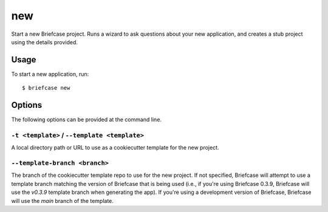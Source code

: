 ===
new
===

Start a new Briefcase project. Runs a wizard to ask questions about your new
application, and creates a stub project using the details provided.

Usage
=====

To start a new application, run::

    $ briefcase new

Options
=======

The following options can be provided at the command line.

``-t <template>`` / ``--template <template>``
---------------------------------------------

A local directory path or URL to use as a cookiecutter template for the new
project.

``--template-branch <branch>``
-----------------------------
The branch of the cookiecutter template repo to use for the new project.
If not specified, Briefcase will attempt to use a template branch matching the version
of Briefcase that is being used (i.e., if you're using Briefcase 0.3.9,
Briefcase will use the `v0.3.9` template branch when generating the app).
If you're using a development version of Briefcase, Briefcase will use the
`main` branch of the template.
